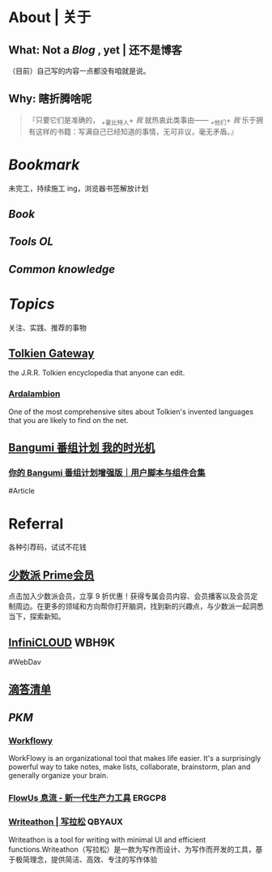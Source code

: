 * About | 关于
:PROPERTIES:
:heading: true
:END:
** What: Not a [[Blog]] , yet | 还不是博客
:PROPERTIES:
:heading: true
:END:
（目前）自己写的内容一点都没有咱就是说。
** Why: 瞎折腾啥呢
:PROPERTIES:
:heading: true
:END:
#+BEGIN_QUOTE
『只要它们是准确的， _+霍比特人+ /我/ 就热衷此类事由—— _+他们+ /我/ 乐于拥有这样的书籍：写满自己已经知道的事情，无可非议，毫无矛盾。』
#+END_QUOTE
* [[Bookmark]]
:PROPERTIES:
:heading: true
:id: 64eeeded-de42-4573-a9fd-851202128d8a
:END:
未完工，持续施工 ing，浏览器书签解放计划
** [[Book]]
:PROPERTIES:
:heading: true
:END:
** [[Tools OL]]
:PROPERTIES:
:heading: true
:END:
** [[Common knowledge]]
:PROPERTIES:
:heading: true
:END:
* [[Topics]]
:PROPERTIES:
:heading: true
:id: 64e1667d-c990-434c-b6db-286408974f12
:END:
关注、实践、推荐的事物
** [[https://tolkiengateway.net/wiki/Main_Page][Tolkien Gateway]]
:PROPERTIES:
:id: 64e0b29b-17ab-49be-a5b5-27806d46d38c
:END:
the J.R.R. Tolkien encyclopedia that anyone can edit.
*** [[https://ardalambion.net/][Ardalambion]]
One of the most comprehensive sites about Tolkien's invented languages that you are likely to find on the net.
** [[https://bgm.tv/user/760218][Bangumi 番组计划 我的时光机]]
*** [[https://sspai.com/post/70438][你的 Bangumi 番组计划增强版｜用户脚本与组件合集]]
#Article
* Referral
:PROPERTIES:
:heading: true
:collapsed: true
:END:
各种引荐码，试试不花钱
** [[https://sspai.com/prime/subscription?referral=314996267][少数派 Prime会员]]
点击加入少数派会员，立享 9 折优惠！获得专属会员内容、会员播客以及会员定制周边。在更多的领域和方向帮你打开脑洞，找到新的兴趣点，与少数派一起洞悉当下，探索新知。
** [[https://infini-cloud.net/en/][InfiniCLOUD]] WBH9K
#WebDav
** [[https://dida365.com/wechatInvite?c%3D3%26p%3Dl0fcz0o7%26t%3D0=][滴答清单]]
** [[PKM]]
*** [[https://workflowy.com/invite/8202af67.lnx][Workflowy]]
WorkFlowy is an organizational tool that makes life easier. It's a surprisingly powerful way to take notes, make lists, collaborate, brainstorm, plan and generally organize your brain.
*** [[https://flowus.cn/login/?code=ERGCP8][FlowUs 息流 - 新一代生产力工具]] ERGCP8
*** [[https://www.writeathon.cn/register?i=QBYAUX][Writeathon | 写拉松]] QBYAUX
Writeathon is a tool for writing with minimal UI and efficient functions.Writeathon（写拉松）是一款为写作而设计、为写作而开发的工具，基于极简理念，提供简洁、高效、专注的写作体验